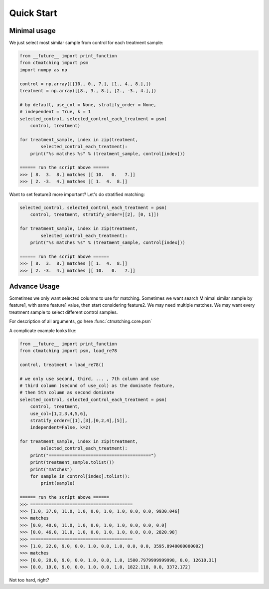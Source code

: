 Quick Start
===========

Minimal usage
-------------

We just select most similar sample from control for each treatment sample:

.. code-block :: python

	from __future__ import print_function
	from ctmatching import psm
	import numpy as np

	control = np.array([[10., 0., 7.], [1., 4., 8.],])
	treatment = np.array([[8., 3., 8.], [2., -3., 4.],])

	# by default, use_col = None, stratify_order = None, 
	# independent = True, k = 1
	selected_control, selected_control_each_treatment = psm(
	    control, treatment)

	for treatment_sample, index in zip(treatment, 
		selected_control_each_treatment):
	    print("%s matches %s" % (treatment_sample, control[index]))

	====== run the script above ======
	>>> [ 8.  3.  8.] matches [[ 10.   0.   7.]]
	>>> [ 2. -3.  4.] matches [[ 1.  4.  8.]]

Want to set feature3 more important? Let's do stratified matching:

.. code-block :: python

	selected_control, selected_control_each_treatment = psm(
	    control, treatment, stratify_order=[[2], [0, 1]])

	for treatment_sample, index in zip(treatment, 
		selected_control_each_treatment):
	    print("%s matches %s" % (treatment_sample, control[index]))

	====== run the script above ======
	>>> [ 8.  3.  8.] matches [[ 1.  4.  8.]]
	>>> [ 2. -3.  4.] matches [[ 10.   0.   7.]]


Advance Usage
-------------

Sometimes we only want selected columns to use for matching. Sometimes we want search Minimal similar sample by feature1, with same feature1 value, then start considering feature2. We may need multiple matches. We may want every treatment sample to select different control samples.

For description of all arguments, go here :func:`ctmatching.core.psm`

A complicate example looks like: 

.. code-block :: python
	
	from __future__ import print_function
	from ctmatching import psm, load_re78

	control, treatment = load_re78()

	# we only use second, third, ... , 7th column and use 
	# third column (second of use_col) as the dominate feature, 
	# then 5th column as second dominate
	selected_control, selected_control_each_treatment = psm(
	    control, treatment, 
	    use_col=[1,2,3,4,5,6], 
	    stratify_order=[[1],[3],[0,2,4],[5]], 
	    independent=False, k=2)
	    
	for treatment_sample, index in zip(treatment, 
		selected_control_each_treatment):
	    print("=======================================")
	    print(treatment_sample.tolist())
	    print("matches")
	    for sample in control[index].tolist():
	        print(sample)

	====== run the script above ======
	>>> =======================================
	>>> [1.0, 37.0, 11.0, 1.0, 0.0, 1.0, 1.0, 0.0, 0.0, 9930.046]
	>>> matches
	>>> [0.0, 40.0, 11.0, 1.0, 0.0, 1.0, 1.0, 0.0, 0.0, 0.0]
	>>> [0.0, 46.0, 11.0, 1.0, 0.0, 1.0, 1.0, 0.0, 0.0, 2820.98]
	>>> =======================================
	>>> [1.0, 22.0, 9.0, 0.0, 1.0, 0.0, 1.0, 0.0, 0.0, 3595.8940000000002]
	>>> matches
	>>> [0.0, 20.0, 9.0, 0.0, 1.0, 0.0, 1.0, 1500.7979999999998, 0.0, 12618.31]
	>>> [0.0, 19.0, 9.0, 0.0, 1.0, 0.0, 1.0, 1822.118, 0.0, 3372.172]

Not too hard, right?